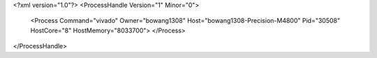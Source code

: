 <?xml version="1.0"?>
<ProcessHandle Version="1" Minor="0">
    <Process Command="vivado" Owner="bowang1308" Host="bowang1308-Precision-M4800" Pid="30508" HostCore="8" HostMemory="8033700">
    </Process>
</ProcessHandle>
